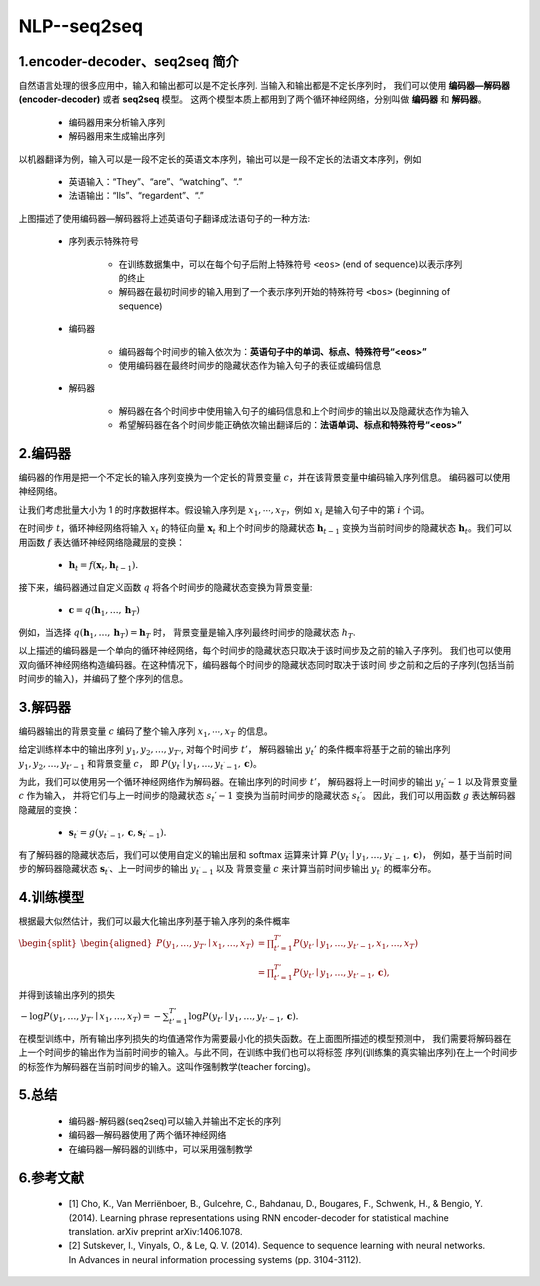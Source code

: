 
NLP--seq2seq
===============================

1.encoder-decoder、seq2seq 简介
---------------------------------

自然语言处理的很多应用中，输入和输出都可以是不定长序列. 当输入和输出都是不定长序列时，
我们可以使用 **编码器—解码器(encoder-decoder)** 或者 **seq2seq** 模型。
这两个模型本质上都用到了两个循环神经网络，分别叫做 **编码器** 和 **解码器**。
    
    - 编码器用来分析输入序列
    
    - 解码器用来生成输出序列

以机器翻译为例，输入可以是一段不定长的英语文本序列，输出可以是一段不定长的法语文本序列，例如

    - 英语输入：“They”、“are”、“watching”、“.”

    - 法语输出：“Ils”、“regardent”、“.”

.. image:: ../../../images/seq2seq.png

上图描述了使用编码器—解码器将上述英语句子翻译成法语句子的一种方法:

    - 序列表示特殊符号

        - 在训练数据集中，可以在每个句子后附上特殊符号 ``<eos>`` (end of sequence)以表示序列的终止
        - 解码器在最初时间步的输入用到了一个表示序列开始的特殊符号 ``<bos>`` (beginning of sequence)
    - 编码器

        - 编码器每个时间步的输入依次为：**英语句子中的单词、标点、特殊符号“<eos>”**
        - 使用编码器在最终时间步的隐藏状态作为输入句子的表征或编码信息
        
    - 解码器

        - 解码器在各个时间步中使用输入句子的编码信息和上个时间步的输出以及隐藏状态作为输入 
        - 希望解码器在各个时间步能正确依次输出翻译后的：**法语单词、标点和特殊符号“<eos>”**

2.编码器
---------------------------------

编码器的作用是把一个不定长的输入序列变换为一个定长的背景变量 :math:`c`，并在该背景变量中编码输入序列信息。
编码器可以使用神经网络。

让我们考虑批量大小为 1 的时序数据样本。假设输入序列是 :math:`x_1, \cdots, x_T`，例如 :math:`x_i`  是输入句子中的第 :math:`i` 个词。

在时间步 :math:`t`，循环神经网络将输入 :math:`x_t` 的特征向量 :math:`\boldsymbol{x}_t` 和上个时间步的隐藏状态 :math:`\boldsymbol{h}_{t-1}` 
变换为当前时间步的隐藏状态 :math:`\boldsymbol{h}_t`。我们可以用函数 :math:`f` 表达循环神经网络隐藏层的变换：

    - :math:`\boldsymbol{h}_t = f(\boldsymbol{x}_t, \boldsymbol{h}_{t-1}).` 

接下来，编码器通过自定义函数 :math:`q`  将各个时间步的隐藏状态变换为背景变量:

    - :math:`\boldsymbol{c} = q(\boldsymbol{h}_1, \ldots, \boldsymbol{h}_T)` 

例如，当选择 :math:`q(\boldsymbol{h}_1, \ldots, \boldsymbol{h}_T) = \boldsymbol{h}_T`  时，
背景变量是输入序列最终时间步的隐藏状态 :math:`h_T`.

以上描述的编码器是一个单向的循环神经网络，每个时间步的隐藏状态只取决于该时间步及之前的输入子序列。
我们也可以使用双向循环神经网络构造编码器。在这种情况下，编码器每个时间步的隐藏状态同时取决于该时间
步之前和之后的子序列(包括当前时间步的输入)，并编码了整个序列的信息。

3.解码器
---------------------------------

编码器输出的背景变量 :math:`c` 编码了整个输入序列 :math:`x_1, \cdots, x_T` 的信息。

给定训练样本中的输出序列 :math:`y_1, y_2, \ldots, y_{T'}`, 对每个时间步 :math:`t'`，
解码器输出 :math:`y_t'`  的条件概率将基于之前的输出序列 :math:`y_1, y_2, \ldots, y_{t'-1}` 和背景变量 :math:`c`，
即 :math:`P(y_{t^\prime} \mid y_1, \ldots, y_{t^\prime-1}, \boldsymbol{c})`。

为此，我们可以使用另一个循环神经网络作为解码器。在输出序列的时间步 :math:`t'`，
解码器将上一时间步的输出 :math:`y_t′−1` 以及背景变量 :math:`c` 作为输入，
并将它们与上一时间步的隐藏状态 :math:`s_t′−1` 变换为当前时间步的隐藏状态 :math:`s_t′`。
因此，我们可以用函数 :math:`g` 表达解码器隐藏层的变换：

    - :math:`\boldsymbol{s}_{t^\prime} = g(y_{t^\prime-1}, \boldsymbol{c}, \boldsymbol{s}_{t^\prime-1}).` 

有了解码器的隐藏状态后，我们可以使用自定义的输出层和 softmax 运算来计算 :math:`P(y_{t^\prime} \mid y_1, \ldots, y_{t^\prime-1}, \boldsymbol{c})`，
例如，基于当前时间步的解码器隐藏状态 :math:`\boldsymbol{s}_{t^\prime}`、上一时间步的输出 :math:`y_{t^\prime-1}` 以及
背景变量 :math:`c` 来计算当前时间步输出 :math:`y_{t^\prime}` 的概率分布。

4.训练模型
---------------------------------

根据最大似然估计，我们可以最大化输出序列基于输入序列的条件概率

:math:`\begin{split}\begin{aligned}
P(y_1, \ldots, y_{T'} \mid x_1, \ldots, x_T)
&= \prod_{t'=1}^{T'} P(y_{t'} \mid y_1, \ldots, y_{t'-1}, x_1, \ldots, x_T)\\
&= \prod_{t'=1}^{T'} P(y_{t'} \mid y_1, \ldots, y_{t'-1}, \boldsymbol{c}),
\end{aligned}\end{split}` 

并得到该输出序列的损失

:math:`- \log P(y_1, \ldots, y_{T'} \mid x_1, \ldots, x_T) = -\sum_{t'=1}^{T'} \log P(y_{t'} \mid y_1, \ldots, y_{t'-1}, \boldsymbol{c}).` 

在模型训练中，所有输出序列损失的均值通常作为需要最小化的损失函数。在上面图所描述的模型预测中，
我们需要将解码器在上一个时间步的输出作为当前时间步的输入。与此不同，在训练中我们也可以将标签
序列(训练集的真实输出序列)在上一个时间步的标签作为解码器在当前时间步的输入。这叫作强制教学(teacher forcing)。

5.总结
--------------------------------

    - 编码器-解码器(seq2seq)可以输入并输出不定长的序列
    - 编码器—解码器使用了两个循环神经网络
    - 在编码器—解码器的训练中，可以采用强制教学

6.参考文献
-------------

    - [1] Cho, K., Van Merriënboer, B., Gulcehre, C., Bahdanau, D., Bougares, F., Schwenk, H., & Bengio, Y. (2014). Learning phrase representations using RNN encoder-decoder for statistical machine translation. arXiv preprint arXiv:1406.1078.

    - [2] Sutskever, I., Vinyals, O., & Le, Q. V. (2014). Sequence to sequence learning with neural networks. In Advances in neural information processing systems (pp. 3104-3112).